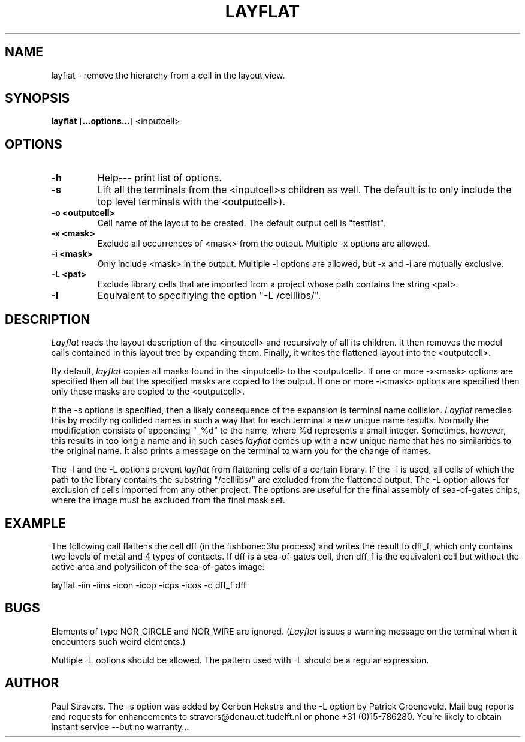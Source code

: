 '	@(#)layflat.1 4.1 (TU-Delft) 09/12/00
.TH LAYFLAT 1ICD "93/02/25"
.UC 4
.SH NAME
layflat - remove the hierarchy from a cell in the layout view.
.SH SYNOPSIS
.B layflat
[\fB...options...\fP] <inputcell>
.SH OPTIONS
.TP
.B -h
Help--- print list of options.
.TP
.B -s
Lift all the terminals from the <inputcell>s children as well. The default is
to only include the top level terminals with the <outputcell>).
.TP
.B -o <outputcell>
Cell name of the layout to be created. The default output cell is "testflat".
.TP
.B -x <mask>
Exclude all occurrences of <mask> from the output. Multiple -x options are
allowed.
.TP
.B -i <mask>
Only include <mask> in the output. Multiple -i options are allowed, but -x and
-i are mutually exclusive.
.TP
.B -L <pat>
Exclude library cells that are imported from a project whose path contains the
string <pat>.
.TP
.B -l
Equivalent to specifiying the option "-L /celllibs/".

.SH DESCRIPTION
\fILayflat\fR reads the layout description of the <inputcell> and recursively
of all its children. It then removes the model calls contained in this layout
tree by expanding them. Finally, it writes the flattened layout into the
<outputcell>.

By default, \fIlayflat\fR copies all masks found in the <inputcell> to the
<outputcell>. If one or more -x<mask> options are specified then all but the
specified masks are copied to the output. If one or more -i<mask> options are
specified then only these masks are copied to the <outputcell>.

If the -s options is specified, then a likely consequence of the expansion is
terminal name collision. \fILayflat\fR remedies this by modifying collided
names in such a way that for each terminal a new unique name results. Normally
the modification consists of appending "_%d" to the name, where %d represents a
small integer. Sometimes, however, this results in too long a name and in such
cases \fIlayflat\fR comes up with a new unique name that has no similarities to
the original name. It also prints a message on the terminal to warn you for the
change of names.

The -l and the -L options prevent \fIlayflat\fR from flattening cells of a
certain library. If the -l is used, all cells of which the path to the library
contains the substring "/celllibs/" are excluded from the flattened output.
The -L option allows for exclusion of cells imported from any other project.
The options are useful for the final assembly of sea-of-gates chips, where the
image must be excluded from the final mask set.

.SH EXAMPLE
The following call flattens the cell dff (in the fishbonec3tu process) and
writes the result to dff_f, which only contains two levels of metal and 4 types
of contacts. If dff is a sea-of-gates cell, then dff_f is the equivalent cell
but without the active area and polysilicon of the sea-of-gates image:

  layflat -iin -iins -icon -icop -icps -icos -o dff_f dff

.SH BUGS
Elements of type NOR_CIRCLE and NOR_WIRE are ignored. (\fILayflat\fR issues a
warning message on the terminal when it encounters such weird elements.)

Multiple -L options should be allowed. The pattern used with -L should be a
regular expression.

.SH AUTHOR
Paul Stravers. The -s option was added by Gerben Hekstra and the -L option by
Patrick Groeneveld. Mail bug reports and requests for enhancements to
stravers@donau.et.tudelft.nl or phone +31 (0)15-786280.  You're likely to
obtain instant service --but no warranty...
